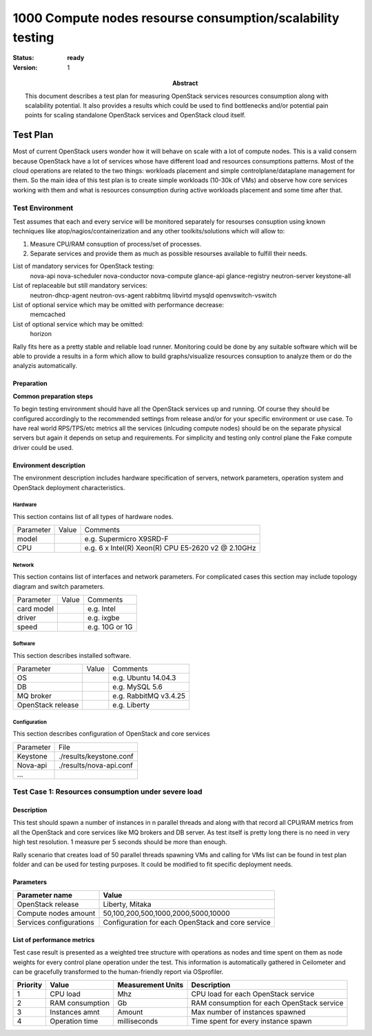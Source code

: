 .. _1000_nodes:

===========================================================
1000 Compute nodes resourse consumption/scalability testing
===========================================================

:status: **ready**
:version: 1

:Abstract:

  This document describes a test plan for measuring OpenStack services
  resources consumption along with scalability potential. It also provides
  a results which could be used to find bottlenecks and/or potential pain
  points for scaling standalone OpenStack services and OpenStack cloud itself.

Test Plan
=========

Most of current OpenStack users wonder how it will behave on scale with a lot
of compute nodes. This is a valid consern because OpenStack have a lot of
services whose have different load and resources consumptions patterns.
Most of the cloud operations are related to the two things: workloads placement
and simple controlplane/dataplane management for them.
So the main idea of this test plan is to create simple workloads (10-30k of
VMs) and observe how core services working with them and what is resources
consumption during active workloads placement and some time after that.

Test Environment
----------------

Test assumes that each and every service will be monitored separately for
resourses consuption using known techniques like atop/nagios/containerization
and any other toolkits/solutions which will allow to:

1. Measure CPU/RAM consuption of process/set of processes.
2. Separate services and provide them as much as possible resourses available
   to fulfill their needs.

List of mandatory services for OpenStack testing:
  nova-api
  nova-scheduler
  nova-conductor
  nova-compute
  glance-api
  glance-registry
  neutron-server
  keystone-all

List of replaceable but still mandatory services:
  neutron-dhcp-agent
  neutron-ovs-agent
  rabbitmq
  libvirtd
  mysqld
  openvswitch-vswitch

List of optional service which may be omitted with performance decrease:
  memcached

List of optional service which may be omitted:
  horizon

Rally fits here as a pretty stable and reliable load runner. Monitoring could be
done by any suitable software which will be able to provide a results in a form
which allow to build graphs/visualize resources consuption to analyze them or
do the analyzis automatically.

Preparation
^^^^^^^^^^^

**Common preparation steps**

To begin testing environment should have all the OpenStack services up and
running. Of course they should be configured accordingly to the recommended
settings from release and/or for your specific environment or use case.
To have real world RPS/TPS/etc metrics all the services (inlcuding compute
nodes) should be on the separate physical servers but again it depends on
setup and requirements. For simplicity and testing only control plane the
Fake compute driver could be used.

Environment description
^^^^^^^^^^^^^^^^^^^^^^^

The environment description includes hardware specification of servers,
network parameters, operation system and OpenStack deployment characteristics.

Hardware
~~~~~~~~

This section contains list of all types of hardware nodes.

+-----------+-------+----------------------------------------------------+
| Parameter | Value | Comments                                           |
+-----------+-------+----------------------------------------------------+
| model     |       | e.g. Supermicro X9SRD-F                            |
+-----------+-------+----------------------------------------------------+
| CPU       |       | e.g. 6 x Intel(R) Xeon(R) CPU E5-2620 v2 @ 2.10GHz |
+-----------+-------+----------------------------------------------------+

Network
~~~~~~~

This section contains list of interfaces and network parameters.
For complicated cases this section may include topology diagram and switch
parameters.

+------------------+-------+-------------------------+
| Parameter        | Value | Comments                |
+------------------+-------+-------------------------+
| card model       |       | e.g. Intel              |
+------------------+-------+-------------------------+
| driver           |       | e.g. ixgbe              |
+------------------+-------+-------------------------+
| speed            |       | e.g. 10G or 1G          |
+------------------+-------+-------------------------+

Software
~~~~~~~~

This section describes installed software.

+-------------------+--------+---------------------------+
| Parameter         | Value  | Comments                  |
+-------------------+--------+---------------------------+
| OS                |        | e.g. Ubuntu 14.04.3       |
+-------------------+--------+---------------------------+
| DB                |        | e.g. MySQL 5.6            |
+-------------------+--------+---------------------------+
| MQ broker         |        | e.g. RabbitMQ v3.4.25     |
+-------------------+--------+---------------------------+
| OpenStack release |        | e.g. Liberty              |
+-------------------+--------+---------------------------+


Configuration
~~~~~~~~~~~~~

This section describes configuration of OpenStack and core services

+-------------------+-------------------------------+
| Parameter         | File                          |
+-------------------+-------------------------------+
| Keystone          |   ./results/keystone.conf     |
+-------------------+-------------------------------+
| Nova-api          |   ./results/nova-api.conf     |
+-------------------+-------------------------------+
| ...               +                               |
+-------------------+-------------------------------+



Test Case 1: Resources consumption under severe load
----------------------------------------------------


Description
^^^^^^^^^^^

This test should spawn a number of instances in n parallel threads and along
with that record all CPU/RAM metrics from all the OpenStack and core services
like MQ brokers and DB server. As test itself is pretty long there is no need
in very high test resolution. 1 measure per 5 seconds should be more than
enough.

Rally scenario that creates load of 50 parallel threads spawning VMs and
calling for VMs list can be found in test plan folder and can be used for
testing purposes. It could be modified to fit specific deployment needs.


Parameters
^^^^^^^^^^

============================  ====================================================
Parameter name                Value
============================  ====================================================
OpenStack release             Liberty, Mitaka

Compute nodes amount          50,100,200,500,1000,2000,5000,10000

Services configurations       Configuration for each OpenStack and core service
============================  ====================================================

List of performance metrics
^^^^^^^^^^^^^^^^^^^^^^^^^^^

Test case result is presented as a weighted tree structure with operations
as nodes and time spent on them as node weights for every control plane
operation under the test. This information is automatically gathered in
Ceilometer and can be gracefully transformed to the human-friendly report via
OSprofiler.

========  ===============  =================  =================================
Priority  Value            Measurement Units  Description
========  ===============  =================  =================================
1         CPU load         Mhz                CPU load for each OpenStack
                                              service
2         RAM consumption  Gb                 RAM consumption for each
                                              OpenStack service
3         Instances amnt   Amount             Max number of instances spawned
4         Operation time   milliseconds       Time spent for every instance
                                              spawn
========  ===============  =================  =================================

